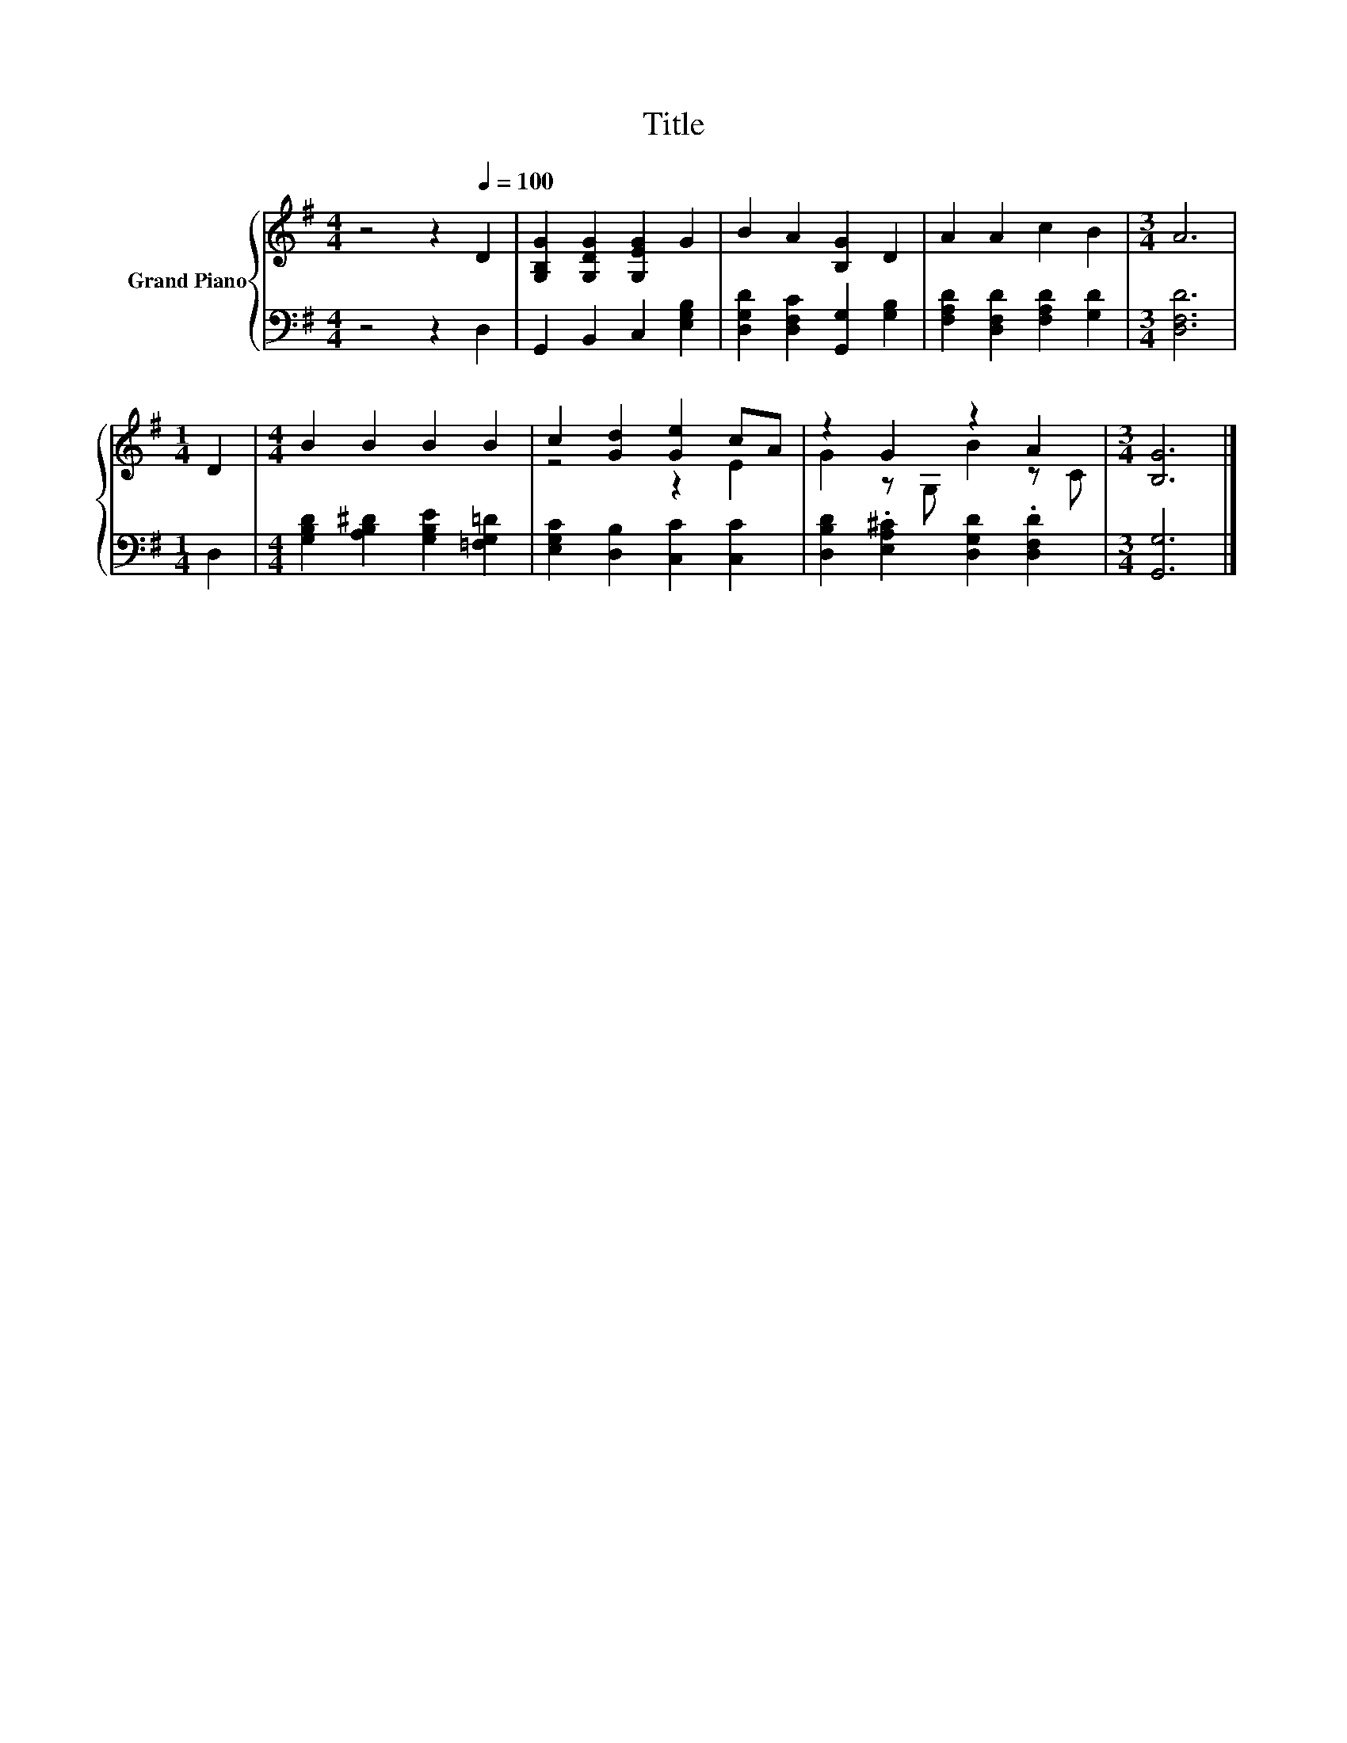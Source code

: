 X:1
T:Title
%%score { ( 1 3 ) | 2 }
L:1/8
M:4/4
K:G
V:1 treble nm="Grand Piano"
V:3 treble 
V:2 bass 
V:1
 z4 z2[Q:1/4=100] D2 | [G,B,G]2 [G,DG]2 [G,EG]2 G2 | B2 A2 [B,G]2 D2 | A2 A2 c2 B2 |[M:3/4] A6 | %5
[M:1/4] D2 |[M:4/4] B2 B2 B2 B2 | c2 [Gd]2 [Ge]2 cA | z2 G2 z2 A2 |[M:3/4] [B,G]6 |] %10
V:2
 z4 z2 D,2 | G,,2 B,,2 C,2 [E,G,B,]2 | [D,G,D]2 [D,F,C]2 [G,,G,]2 [G,B,]2 | %3
 [F,A,D]2 [D,F,D]2 [F,A,D]2 [G,D]2 |[M:3/4] [D,F,D]6 |[M:1/4] D,2 | %6
[M:4/4] [G,B,D]2 [A,B,^D]2 [G,B,E]2 [=F,G,=D]2 | [E,G,C]2 [D,B,]2 [C,C]2 [C,C]2 | %8
 [D,B,D]2 .[E,A,^C]2 [D,G,D]2 .[D,F,D]2 |[M:3/4] [G,,G,]6 |] %10
V:3
 x8 | x8 | x8 | x8 |[M:3/4] x6 |[M:1/4] x2 |[M:4/4] x8 | z4 z2 E2 | G2 z G, B2 z C |[M:3/4] x6 |] %10


